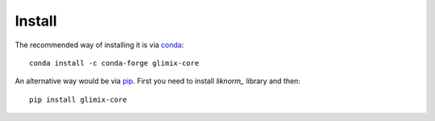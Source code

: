 *******
Install
*******

The recommended way of installing it is via `conda`_::

  conda install -c conda-forge glimix-core

An alternative way would be via `pip`_.
First you need to install `liknorm_` library and then::

  pip install glimix-core

.. _conda: http://conda.pydata.org/docs/index.html
.. _pip: https://pypi.python.org/pypi/pip
.. _liknorm: http://liknorm.readthedocs.io/en/latest/
